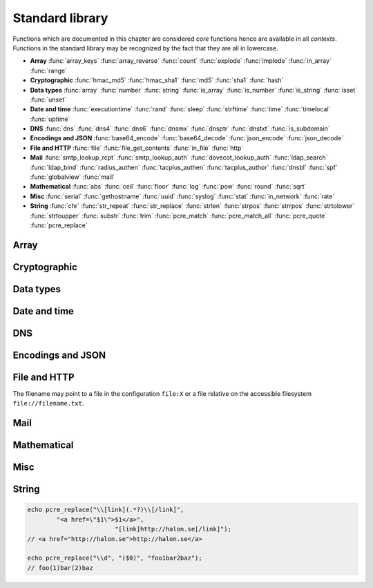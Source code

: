 Standard library
================

Functions which are documented in this chapter are considered `core` functions hence are available in all `contexts`. Functions in the standard library may be recognized by the fact that they are all in lowercase.

* **Array** :func:`array_keys` :func:`array_reverse` :func:`count` :func:`explode` :func:`implode` :func:`in_array` :func:`range`
* **Cryptographic** :func:`hmac_md5` :func:`hmac_sha1` :func:`md5` :func:`sha1` :func:`hash`
* **Data types** :func:`array` :func:`number` :func:`string` :func:`is_array` :func:`is_number` :func:`is_string` :func:`isset` :func:`unset`
* **Date and time** :func:`executiontime` :func:`rand` :func:`sleep` :func:`strftime` :func:`time` :func:`timelocal` :func:`uptime`
* **DNS** :func:`dns` :func:`dns4` :func:`dns6` :func:`dnsmx` :func:`dnsptr` :func:`dnstxt` :func:`is_subdomain`
* **Encodings and JSON** :func:`base64_encode` :func:`base64_decode` :func:`json_encode` :func:`json_decode`
* **File and HTTP** :func:`file` :func:`file_get_contents` :func:`in_file` :func:`http`
* **Mail** :func:`smtp_lookup_rcpt` :func:`smtp_lookup_auth` :func:`dovecot_lookup_auth` :func:`ldap_search` :func:`ldap_bind` :func:`radius_authen` :func:`tacplus_authen` :func:`tacplus_author` :func:`dnsbl` :func:`spf` :func:`globalview` :func:`mail`
* **Mathematical** :func:`abs` :func:`ceil` :func:`floor` :func:`log` :func:`pow` :func:`round` :func:`sqrt`
* **Misc** :func:`serial` :func:`gethostname` :func:`uuid` :func:`syslog` :func:`stat` :func:`in_network` :func:`rate`
* **String** :func:`chr` :func:`str_repeat` :func:`str_replace` :func:`strlen` :func:`strpos` :func:`strrpos` :func:`strtolower` :func:`strtoupper` :func:`substr` :func:`trim` :func:`pcre_match` :func:`pcre_match_all` :func:`pcre_quote` :func:`pcre_replace`

Array
-----

.. function:: array_keys(array)

  Returns the keys in the array.

  :param array array: the array
  :return: array's keys
  :rtype: array

.. function:: array_reverse(array)

  Return array in reverse order

  :param array array: the array
  :return: array in reverse order
  :rtype: array

.. function:: count(array)

  Counts items in an array.

  :param array array: the array
  :return: the number of items in array
  :rtype: number

.. function:: explode(delimiter, string, [limit = 0])

  Splits the string into an array on the delimiter.

  :param string delimiter: the delimiter
  :param string string: the string
  :param number limit: the maximum number of parts returned
  :return: an array of strings
  :rtype: array

  .. code-block:: hsl

	explode(" ", "how are you",  2) // ["how","are you"]
	explode(" ", "how are you", -2) // ["how are","you"]

.. function:: implode(glue, array)

  Joins the array with the glue.

  :param string glue: the glue
  :param array array: the array
  :return: a string from an array
  :rtype: string

.. function:: in_array(value, array)

  Returns true if value is found in the array.

  :param any value: the value to search for
  :param array array: the array
  :return: true if value is found
  :rtype: boolean

.. function:: range(start, stop, [step = 1])

  Returns an array from a numeric range (inclusive) with the given steps.

  :param number start: the first number
  :param number stop: the last number (that will occur)
  :param number step: the step between numbers
  :return: an array with numbers
  :rtype: array

  .. code-block:: hsl

	  foreach (range(0, 9) as $i) // 0,1,2,..,9
		echo $i;

Cryptographic
-------------

.. function:: hmac_md5(key, s)

  Return the HMAC MD5 hash of s with the key.

  :param string key: the HMAC key
  :param string s: the value to hash
  :return: the hash value hex encoded
  :rtype: string

.. function:: hmac_sha1(key, s)

  Return the HMAC SHA1 hash of s with the key.

  :param string key: the HMAC key
  :param string s: the value to hash
  :return: the hash value hex encoded
  :rtype: string

.. function:: md5(s)

  Return the MD5 hash of s.

  :param string s: the value to hash
  :return: the hash value hex encoded
  :rtype: string

.. function:: sha1(s)

  Return the SHA1 hash of s.

  :param string s: the value to hash
  :return: the hash value hex encoded
  :rtype: string

.. function:: hash(string)

  Return the numeric hash value of the input string. The hash value is same for equal strings.

  :param string string: string to be hashed
  :return: a hash value
  :rtype: number

Data types
----------

.. function:: array([...])

  This function creates an array.

  :param any any: the input
  :return: an array
  :rtype: array

  .. note::

	`array` is not a function, it's a language construct to create an :ref:`array <arraytype>` type. It's an alias for the short array syntax ``[]``.

.. function:: number(x)

  This function converts the input of x to the number type.

  :param any x: the input
  :return: a number
  :rtype: number

.. function:: string(x)

  This function converts the input of s to the string type, hence converting it to its string representation.

  :param any x: the input
  :return: a string
  :rtype: string

.. function:: is_array(a)

  Returns true if the type of a is an array.

  :param any a: the input
  :return: the result
  :rtype: boolean

.. function:: is_number(n)

  Returns true if the type of n is a number.

  :param any n: the input
  :return: the result
  :rtype: boolean

.. function:: is_string(s)

  Returns true if the type of s is a string.

  :param any s: the input
  :return: the result
  :rtype: boolean

.. function:: isset(x)

  Returns true if the variable is defined.

	.. note::

		This is not a regular function. It's a language construct and will only accept variables as input.

  :param variable x: a variable
  :return: the result
  :rtype: boolean

.. function:: unset(x)

  Unsets the variable or array index of x, it return true if the variable or array index was defined.

	.. note::

		This is not a regular function. It's a language construct and will only accept variables as input.

  :param variable x: a variable
  :return: if x was unset
  :rtype: boolean


Date and time
-------------

.. function:: executiontime()

  Return the elapsed time since the beginning of the code execution.

  :return: the time in seconds (with decimals)
  :rtype: number

.. function:: rand(x, y)

  Return a random integer between x and y (inclusive).

  :param number x: first possible number
  :param number y: last possible number
  :return: the random number
  :rtype: number

.. function:: sleep(x)

  Pause the code execution for x seconds.

  :param number x: the number of seconds to sleep
  :return: the time slept in seconds (with decimals)
  :rtype: number

.. function:: strftime(format)

  Format according to the `strftime <http://www.freebsd.org/cgi/man.cgi?query=strftime>`_ manual with the time without timezone.

  .. code-block:: hsl

	 echo strftime("%H:%M:%S"); // prints current time eg "13:58:38"

  :param string format: the format string
  :return: the time formatted (max length 100)
  :rtype: string

.. function:: time()

  Return elapsed seconds (unix time) since 1970-01-01T00:00:00Z without timezone.

  :return: the time in seconds (with decimals)
  :rtype: number

.. function:: timelocal()

  Return elapsed seconds (unix time) since 1970-01-01T00:00:00Z with timezone.

  :return: the time in seconds (with decimals)
  :rtype: number

.. function:: uptime()

  Return the monotonic time since system boot. Monotonic time is by definition suitable for relative time keeping, in contrast to :func:`time`. If you want to obtain the script execution time use :func:`executiontime`.

  :return: the time in seconds (with decimals)
  :rtype: number

DNS
---

.. function:: dns(hostname, [resolvers, [timeout = 5]])

  Query the resolvers for the A and AAAA record of the hostname. If no resolvers are given, the system default is used.

  :param string hostname: the hostname
  :param array resolvers: list of resolvers
  :param number timeout: timeout in seconds
  :return: list of IP addresses
  :rtype: array

.. function:: dns4(hostname, [resolvers, [timeout = 5]])

  Query the resolvers for the A record of the hostname. If no resolvers are given, the system default is used.

  :param string hostname: the hostname
  :param array resolvers: list of resolvers
  :param number timeout: timeout in seconds
  :return: list of IP addresses
  :rtype: array

.. function:: dns6(hostname, [resolvers, [timeout = 5]])

  Query the resolvers for the AAAA record of the hostname. If no resolvers are given, the system default is used.

  :param string hostname: the hostname
  :param array resolvers: list of resolvers
  :param number timeout: timeout in seconds
  :return: list of IPv6 addresses
  :rtype: array

.. function:: dnsmx(hostname, [resolvers, [timeout = 5]])

  Query the resolvers for the MX record of the hostname. If no resolvers are given, the system default is used.

  :param string hostname: the hostname
  :param array resolvers: list of resolvers
  :param number timeout: timeout in seconds
  :return: list of MX records
  :rtype: array

.. function:: dnsptr(address, [resolvers, [timeout = 5]])

  Query the resolvers for the PTR record of the address. If no resolvers are given, the system default is used.

  :param string address: the address (IPv4 or IPv6)
  :param array resolvers: list of resolvers
  :param number timeout: timeout in seconds
  :return: the PTR record of address
  :rtype: array

.. function:: dnstxt(hostname, [resolvers, [timeout = 5]])

  Query the resolvers for the TXT record of the hostname. If no resolvers are given, the system default is used.

  :param string hostname: the hostname
  :param array resolvers: list of resolvers
  :param number timeout: timeout in seconds
  :return: list of TXT records
  :rtype: array

.. function:: is_subdomain(d, domain)

  Test if d is subdomain of domain. If the domain starts with a dot ``.`` it must be a subdomain of domain, hence it will **not** even if `d == domain`.

  .. code-block:: hsl

	is_subdomain("www.halon.io", "halon.io"); // true
	is_subdomain("halon.io", "halon.io"); // true
	is_subdomain("www.halon.io", ".halon.io"); // true
	is_subdomain("halon.io", ".halon.io"); // false

  :param string d: the subdomain
  :param string domain: the domain
  :return: if d is a subdomain of domain
  :rtype: boolean

Encodings and JSON
------------------

.. function:: base64_encode(string)

  Base64 encode the string.

  :param string string: the input string
  :return: the base64 representation
  :rtype: string

.. function:: base64_decode(string)

  Base64 decode the string.

  :param string string: the input string
  :return: the string representation
  :rtype: string

.. function:: json_encode(value, [options])

  JSON encode a HSL data type.

  :param any value: HSL data type
  :param array options: options array
  :return: a JSON representation of value
  :rtype: string

  The following options are available in the options array.

   * **ensure_ascii** (boolean) Convert all non-ASCII characters (UTF-8) to unicode (`\\uXXXX`). The default is ``true``.
   * **pretty_print** (boolean) Pretty print the JSON output. The default is ``false``.

  Encode an array, number or string into a JSON representation (string). The encoding distinguishes arrays from objects if they are sequentially numbered from zero. On encoding errors an object with the data type of undefined is returned. All non-ASCII characters will be escaped as Unicode code points (\\uXXXX).

  .. note::

	  Since object keys are converted to strings (even numeric once) a :func:`json_encode` followed by a :func:`json_decode` does not always yield the same result.

.. function:: json_decode(string)

  Decodes a JSON string into a HSL data type.

  :param string string: JSON serialized data
  :return: any HSL data type on errors ``none`` is returned.
  :rtype: any

  The following translations are done (JSON to HSL).

  * **object** to **associative array** (is_array)
  * **array** to **array** (is_array)
  * **string** to **string** (is_string)
  * **number** to **number** (is_number)
  * **true** to ``1`` (is_number)
  * **false** to ``0`` (is_number)
  * **null** to **none** (check for expected type instead)

File and HTTP
-------------
The filename may point to a file in the configuration ``file:X`` or a file relative on the accessible filesystem ``file://filename.txt``.

.. function:: file(filename)

  Return the content of the filename as an array line by line (without CR/LF).

  :param string filename: the file name
  :return: the file content as an array
  :rtype: array

.. function:: file_get_contents(filename)

  Return the content of the filename as a string.

  :param string filename: the file name
  :return: the file content as a string
  :rtype: string

.. function:: in_file(word, filename, [options])

  Searches for word at the beginning (`index`) of each line in filename. If found, the line is returned as an array separated by the `delimiter`.

  :param string word: the string to look for
  :param string filename: the file name
  :param array options: options array
  :return: if word is found in string, return all words on that line as an array
  :rtype: array

  The following options are available in the options array.

   * **type** (string) may be ``text/plain`` or ``text/csv``. In `text/csv` mode the delimiter is changed to ``,`` and the first line may be used as ``index``. The default type is ``text/plain``.
   * **delimiter** (string) separates words. The default is a white space for `text/plain` and ``,`` for `text/csv`.
   * **assoc** (boolean) in `text/csv` mode the first line may be used as associative index for the returned array. The default is ``true``.
   * **index** (number) the word index to search for (indexed at zero). The default is ``0`` (the first word).

  .. note::

	Example using a CSV file; below is the content of ``file:1``::

		ip,comment
		192.168.1.25,webserver
		192.168.1.26,mailserver

	.. code-block:: hsl

		$infile = in_file($senderip, "file:1", ["type" => "text/csv"]);
		if ($infile) {
			// e.g. ["ip" => "192.168.1.26", "comment" => "mailserver"]
		}

.. function:: http(url, [options, [get, [post]]]])

  Make HTTP/HTTPS request to a URL and return the content

  :param string url: URL to request
  :param array options: options array
  :param array get: GET variables, replaced and encoded in URL as $1, $2...
  :param post: POST data as an array or a string for raw POST data
  :type post: array or string
  :return: if the request was successful (2XX) the content is returned
  :rtype: string

  The following options are available in the options array.

   * **connect_timeout** (number) Connection timeout (in seconds). The default is ``10`` seconds.
   * **timeout** (number) Timeout (in seconds) waiting for data once the connection is established. The default is to wait indefinitely.
   * **method** (string) Request method. The default is ``GET`` unless ``POST`` data is sent.
   * **headers** (array) An array of additional HTTP headers.
   * **response_headers** (boolean) Return the full request, including response headers (regardless of HTTP status). The default is ``false``.
   * **ssl_verify_peer** (boolean) Verify SSL peer. The default is ``true``.
   * **ssl_verify_host** (boolean) Verify certificate hostname (CN). The default is ``false``.
   * **ssl_default_ca** (boolean) Load additional TLS certificates (ca_root_nss). The default is ``false``.
   * **background** (boolean) Perform request in the background. In which case this function returns ``None``. The default is ``false``.
   * **background_hash** (number) Assign this request to a specific queue. If this value is higher than the number of queues, it's chosen by modulus. The default is queue ``0``.

Mail
----

.. function:: smtp_lookup_rcpt(server, sender, recipient, [options])

  Check if sender is allowed to send mail to recipient.

  :param server: array with server settings or mailtransport profile
  :type server: string or array
  :param string sender: the sender (MAIL FROM)
  :param string recipient: the recipient (RCPT TO)
  :param array options: options array
  :return: ``1`` if the command succeeded, ``0`` if the command failed and ``-1`` if an error occurred. The ``error_code`` option may change this behavior.
  :rtype: number or array

  The following server settings are available in the server array.

   * **host** (string) IP-address or hostname. **required**
   * **port** (number) TCP port. The default is ``25``.
   * **helo** (string) The default is to use the system hostname.
   * **sourceip** (string) Explicitly bind a ``netaddr:X``. The default is ``auto``.
   * **sasl_username** (string) If specified issue a AUTH LOGIN before RCPT TO.
   * **sasl_password** (string) If specified issue a AUTH LOGIN before RCPT TO.
   * **tls** (string) Use any of the following TLS modes; ``disabled``, ``optional``, ``optional_verify``, ``require`` or ``require_verify``. The default is ``disabled``.

  The following options are available in the options array.

   * **error_code** (boolean) If error_code is true and associative array with "error_code" and "error_message" is returned. The default is ``false``.

.. function:: smtp_lookup_auth(server, username, password)

  Try to authenticate the username against a SMTP server.

  :param server: array with server settings or mailtransport profile
  :type server: string or array
  :param string username: username
  :param string password: password
  :param array options: options array
  :return: ``1`` if the authentication succeeded, ``0`` if the authentication failed and ``-1`` if an error occurred.
  :rtype: number

  The following server settings are available in the server array.

   * **host** (string) IP-address or hostname. **required**
   * **port** (number) TCP port. The default is ``25``.
   * **helo** (string) The default is to use the system hostname.
   * **sourceip** (string) Explicitly bind a ``netaddr:X``. The default is ``auto``.
   * **tls** (string) Use any of the following TLS modes; ``disabled``, ``optional``, ``optional_verify``, ``require`` or ``require_verify``. The default is ``disabled``.

.. function:: dovecot_lookup_auth(options, username, password)

  Try to authenticate the username against a dovecot server.

  :param array options: options array
  :param string username: username
  :param string password: password
  :return: ``1`` if the authentication succeeded, ``0`` if the authentication failed and ``-1`` if an error occurred.
  :rtype: number

  The following options are available in the options array.

   * **host** (string) IP-address or hostname of the dovecot server. **required**
   * **port** (number) TCP port. **required**
   * **timeout** (number) Timeout in seconds. The default is ``5`` seconds.

   There are also some protocol specific flags that may be configured.

	   * **service** (string) Service name to identify this request. The default is ``smtp``.
	   * **rip** (string) The IP-address of the client (remote IP).
	   * **lip** (string) The IP-address of the Halon (local IP).
	   * **secured** (boolean) Set to true if the client has tlsstarted. The default is ``false``.

.. function:: ldap_search(profile, lookup, [override])

  Query an LDAP server for lookup and return all LDAP entries found.

  :param string profile: ldap profile
  :param string lookup: query that will be inserted into the ldap query (ldapescaped)
  :param array override: options array
  :return: an array with LDAP entries or ``-1`` if an error occurred.
  :rtype: array or number

  The following overrides are available in the override array.

   * **host** (string) IP-address or hostname.
   * **username** (string) LDAP username.
   * **password** (string) LDAP password.
   * **base** (string) LDAP base.
   * **query** (string) LDAP query (unescaped).

.. function:: ldap_bind(profile, username, password, [override])

  Try to bind (authenticate) against an LDAP server.

  :param string server: ldap profile
  :param string username: LDAP username
  :param string password: LDAP password
  :param array override: options array
  :return: ``1`` if the authentication succeeded, ``0`` if the authentication failed and ``-1`` if an error occurred.
  :rtype: number

  The following overrides are available in the override array.

   * **host** (string) IP-address or hostname.

.. function:: radius_authen(options, username, password, [vendorstrings])

  Authenticate against a RADIUS server.

  :param array options: options array
  :param string username: username
  :param string password: password
  :param array vendorstrings: array of vendor strings
  :return: ``1`` if the authentication succeeded, ``0`` if the authentication failed and ``-1`` if an error occurred.
  :rtype: number

  The following options are available in the options array.

   * **host** (string) IP-address or hostname of the RADISU server. **required**
   * **secret** (string) The secret. **required**
   * **port** (number) TCP port. The default is ``1812``.
   * **timeout** (number) Timeout in seconds. The default is ``5`` seconds.
   * **clientip** (string) The IP-address of the client (remote IP).
   * **retry** (number) The retry count is ``3``.

   Vendor strings must be strings and must be registered as ID 33234 (`Halon Security's Enterprise Number <http://www.iana.org/assignments/enterprise-numbers>`_)

.. function:: tacplus_authen(options, username, password)

  Authenticate against a TACACS+ server (e.g. Cisco Secure ACS).

  :param array options: options array
  :param string username: username
  :param string password: password
  :return: ``1`` if the authentication succeeded, ``0`` if the authentication failed and ``-1`` if an error occurred.
  :rtype: number

  The following options are available in the options array.

   * **host** (string) IP-address or hostname of the TACACS+ server. **required**
   * **secret** (string) The secret. **required**
   * **port** (number) TCP port. The default is ``49``.
   * **timeout** (number) Timeout in seconds. The default is ``5`` seconds.
   * **clientip** (string) The IP-address of the client (remote IP).

.. function:: tacplus_author(options, username, avpair)

  Send an authorization request to a TACACS+ server.

  :param array options: options array
  :param string username: username
  :param array avpair: an array of avpairs
  :return: an array with avpairs entries if the authorization succeeded, ``0`` if the authorization failed and ``-1`` if an error occurred.
  :rtype: array or number

  The following options are available in the options array.

   * **host** (string) IP-address or hostname of the TACACS+ server. **required**
   * **secret** (string) The secret. **required**
   * **port** (number) TCP port. The default is ``49``.
   * **timeout** (number) Timeout in seconds. The default is ``5`` seconds.
   * **clientip** (string) The IP-address of the client (remote IP).

.. function:: dnsbl(ip, hostname, [resolvers, [timeout = 5]])

  Query the resolvers for the DNSBL status of an address. If no resolvers are given, the system default is used.

  :param string ip: IP or IPv6 address to check
  :param string hostname: in DNSBL list
  :param array resolvers: list of resolvers
  :param number timeout: timeout in seconds
  :return: list of IP addresses
  :rtype: array

  This function works by reversing the IP addresses octets and appending to the hostname parameter.

.. function:: spf(ip, helo, domain)

  Check the SPF status of the senderdomain.

  :param string ip: IP or IPv6 address to check
  :param string helo: HELO/EHLO host name
  :param string domain: domain too lookup
  :return: ``0`` if the addresses passed, ``20`` for softfail, ``50`` if the status is unknown and ``100`` if the spf failed.
  :rtype: number

.. function:: globalview(ip)

  Check the Cyren Glovalview reputation for an IP.

  :param string ip: IP or IPv6 address to check
  :return: the recommended action to take for the ip ``accept``, ``tempfail`` or ``permfail``.
  :rtype: string

.. function:: mail(sender, recipient, subject, body, [options])

  Send an email to recipient.

  :param string sender: the sender
  :param string recipient: the recipient
  :param string subject: the subject
  :param string body: the body
  :param array options: options array
  :return: the message id
  :rtype: string

  The following options are available in the options array.

   * **sender_name** (string) Friendly name of the sender.
   * **recipient_name** (string) Friendly name of the recipient.
   * **serverid** (string) Helps the decision making of where we should send this email.
   * **plaintext** (boolean) Send message as `plain/text` (default is `text/html`). The default is ``false``.
   * **rawbody** (boolean) Instead of using a template, send body as raw text. The default is ``false``.
   * **headers** (array) Add additional message headers (KVP).
   * **metadata** (array) Add additional metadata to the message (KVP).

   If sending the message with custom templates.

	   * **variables** (array) Set additional to the template engine (KVP).
	   * **template** (array) Choose template. The default is ``internal/en_EN``.
	   * **templatefile** (array) Choose template file. The default is ``plain_mail.html``.

  .. code-block:: hsl

	  mail("postmaster@example.com", "support@halon.se", "Lunch", "How about lunch on Friday?");

Mathematical
------------

.. function:: abs(x)

  Return the absolute value of a number.

  :param number x: the numeric value to process
  :return: the absolute value of x
  :rtype: number

.. function:: ceil(x)

  Return the integer value of a number by rounding up if necessary.

  :param number x: the numeric value to process
  :return: the integer value of x
  :rtype: number

.. function:: floor(x)

  Return the integer value of a number by rounding down if necessary.

  :param number x: the numeric value to process
  :return: the integer value of x
  :rtype: number

.. function:: log(x, [y = e])

  Return the logarithm of base x and exponent y.

  :param number x: the numeric value to process
  :param number y: the base
  :return: the logarithm value of x to base y
  :rtype: number

.. function:: pow(x, y)

  Return base x raised to the power of the exponent y.

  :param number x: the numeric value to process
  :param number y: the exponent
  :return: the x to power of y
  :rtype: number

.. seealso::
	It's significantly faster to use the ** operator since it's an operator and not a function.

.. function:: round(x, [y = 0])

  Return x rounded to precision of y decimals.

  :param number x: the numeric value to process
  :param number y: the number of decimals
  :return: the value x rounded to y
  :rtype: number

.. function:: sqrt(x)

  Return the square root of x.

  :param number x: the numeric value to process
  :return: the square root of x
  :rtype: number

Misc
----

.. function:: serial()

  The serial number of the installation, this can be used to identify a software instance.

  :return: the serial number
  :rtype: string

.. function:: gethostname()

  The hostname of the installation, this can be used to identify a software instance.

  :return: the hostname
  :rtype: string

.. function:: uuid()

  Return a unique ID.

  :return: a unique ID
  :rtype: string

.. function:: echo

  Print a message to the log.

  .. code-block:: hsl
  	
	echo "Log message";

  .. note::

	`echo` is not a function, therefore do not call it with parentheses, all messages are logged as :func:`syslog` level `debug`, with ``$messageid`` prefixed.

.. function:: syslog(priority, message)

  The syslog function complements the ``echo`` statement by allowing messages with custom priorities to be logged.

  :param priority: message priority
  :type priority: string or number
  :param string message: message
  :rtype: none

  Priority may be any of

  +----------+---+
  | Name     |   |
  +==========+===+
  | emerg    | 0 |
  +----------+---+
  | alert    | 1 |
  +----------+---+
  | crit     | 2 |
  +----------+---+
  | err      | 3 |
  +----------+---+
  | warning  | 4 |
  +----------+---+
  | notice   | 5 |
  +----------+---+
  | info     | 6 |
  +----------+---+
  | debug    | 7 |
  +----------+---+

  .. note::

  	If you want your log message to appear when the message log is viewed (as it does with :func:`echo`, you should prefix the message parameter with ``"[$messageid] "``.

.. function:: stat(name, legends)

  Stat values into a graph

  :param string name: name of the graph
  :param array legends: key value pair of legends
  :rtype: none

  Values stat'ed are available using the statList SOAP API, visual graphs and SNMP.

  .. code-block:: hsl

	  $fam4 = 0; $fam6 = 0;
	  if (in_network($senderip, "0.0.0.0/0")) { $fam4 = 1; } else { $fam6 = 1; }
	  stat("ip-family", ["ipv4" => $fam4, "ipv6" => $fam6]);

  .. note::

	You can only use "a-z0-9.-" in the name and "a-z0-9-" in the legends when using the stat function. For example, uppercase letters are not allowed.

.. function:: in_network(ip, network)

  Returns true if ip is in the subnet of network.

  :param string ip: IP or IPv6 address
  :param string network: address, subnet or range.
  :return: true if ip is in network
  :rtype: boolean

  .. code-block:: hsl

	in_network("127.0.0.1", "127.0.0.1/8");
	in_network("127.0.0.1", "127.0.0.0-127.255.255.255");
	in_network("127.0.0.1", "127.0.0.1");

.. function:: rate(namespace, entry, count, interval)

  Check or account for the rate of entry in namespace during the last interval.

  :param string namespace: the namespace
  :param string entry: an entry
  :param number count: the count
  :param number interval: the interval in seconds
  :return: if count is greater than zero, it will increase the rate and return ``true``, or return ``false`` if the limit is exceeded. If count is zero ``0``, it will return the number of items during the last ``interval``.
  :rtype: number

  .. code-block:: hsl

	  if (rate("outbound", $saslusername, 3, 60) == false) {
			  Reject("User is only allowed to send 3 messages per minute");
	  }

  .. note::

  	Rates are shared between all contexts, and may also be synchronized in clusters.

String
------

.. function:: chr(c)

  Returns ASCII character of number c.

  :param number c: the ASCII number
  :return: string from ASCII value c
  :rtype: string

.. function:: str_repeat(s, n)

  Returns the string s repeated n times.

  :param string s: the input string
  :param number n: the string multiplier
  :return: s repeated n times
  :rtype: string

.. function:: str_replace(search, replace, subject)

  Returns the string subject with the string search replace with replace.

  :param string search: the search string
  :param string replace: the replace string
  :param string subject: the string acted upon
  :return: subject with searched replaced with replace
  :rtype: string

.. function:: strlen(s)

  Returns the length of the string s.

  :param string s: the input string
  :return: the length of s
  :rtype: number

.. function:: strpos(s, find, [offset = 0])

  Return the position (starting from zero) of the first occurrence of find in s (starting from the offset). If the find is **not** found -1 is returned.

  :param string s: the input string
  :param string find: the string to look for
  :param number offset: the offset from the start
  :return: the position where find is found
  :rtype: number

.. function:: strrpos(s, find, [offset = 0])

  Return the position (starting from zero) of the last occurrence of find in s searching backward (starting from the offset relative to the end). If the find is **not** found -1 is returned.

  :param string s: the input string
  :param string find: the string to look for
  :param number offset: the offset from the end
  :return: the position where find is found
  :rtype: number

.. function:: strtolower(s)

  Returns s with all US-ASCII character to lowercased.

  :param string s: the input string
  :return: the string lowercased
  :rtype: string

.. function:: strtoupper(s)

  Returns s with all US-ASCII character uppercased.

  :param string s: the input string
  :return: the string uppercased
  :rtype: string

.. function:: substr(s, [[start = 0], len])

  Return the substring of s.

  :param string s: the input string
  :param string start: the start position
  :param number len: the length limit if given
  :return: the substring
  :rtype: string

.. function:: trim(s)

  Returns s with whitespace characters removed from the start and end of the string.

  :param string s: the input string
  :return: the trimmed string
  :rtype: string

.. function:: pcre_match(pattern, subject)

  PCRE matching in subject.

  :param string pattern: the regular expression
  :param string subject: the string to match against
  :return: returns matches if no result is found, an empty array is returned.
  :rtype: array

  Perl compatible regular expression data matching and extraction, requires capture groups. All modifiers supported by ``=~`` operator are available.

  .. note::

	  Use :ref:`raw strings <rawstring>` so you don't have to escape the pattern.

  .. seealso::

	  For matching only the :ref:`regular expression <regex>` operator can be used.

.. function:: pcre_match_all(pattern, subject)

  The implementation is identical to :func:`pcre_match` except the return type.

  :param string pattern: the regular expression
  :param string subject: the string to match against
  :return: returns multiple results group by capture groups, and matched result.
  :rtype: array

.. function:: pcre_quote(string)

  Quote all metacharacters which has special meaning in a regular expression.

  :param string string: the string
  :return: a quoted string
  :rtype: string

.. function:: pcre_replace(pattern, replace, subject, [limit = 0])

  Perl compatible regular expression data matching and replacing

  :param string pattern: the regular expression to match
  :param string replace: the pattern to replace with
  :param string subject: the string acted upon
  :param number limit: max occurrences to replace (`0` equals `unlimited`)
  :return: return subject with the replacements done
  :rtype: string

  In `replace` matches are available using ``$0`` to ``$n``. ``$0`` will be the entire match, and ``$1`` (and forward) each match group.

.. code-block:: hsl

	echo pcre_replace("\\[link](.*?)\\[/link]",
	        "<a href=\"$1\">$1</a>",
			        "[link]http://halon.se[/link]");
	// <a href="http://halon.se">http://halon.se</a>

	echo pcre_replace("\\d", "($0)", "foo1bar2baz");
	// foo(1)bar(2)baz 

